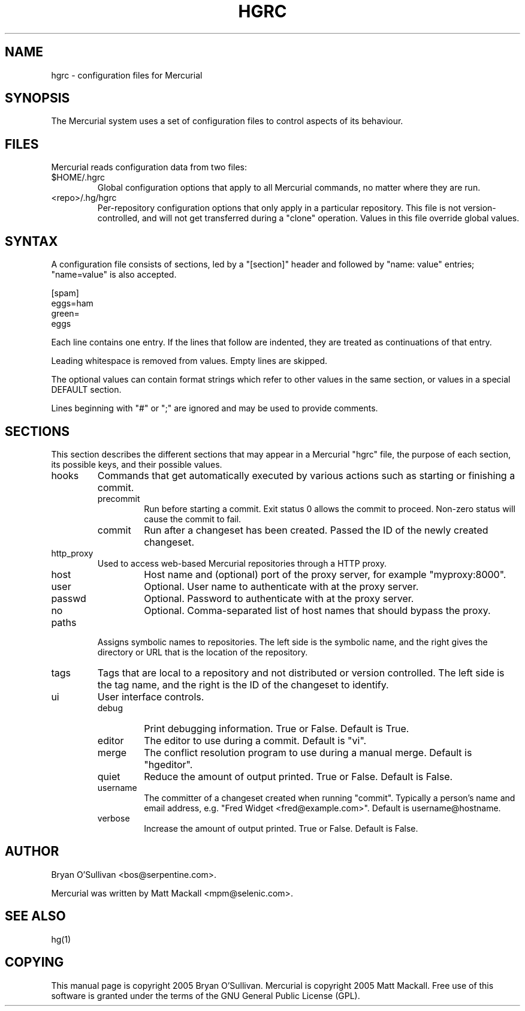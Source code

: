 .\"Generated by db2man.xsl. Don't modify this, modify the source.
.de Sh \" Subsection
.br
.if t .Sp
.ne 5
.PP
\fB\\$1\fR
.PP
..
.de Sp \" Vertical space (when we can't use .PP)
.if t .sp .5v
.if n .sp
..
.de Ip \" List item
.br
.ie \\n(.$>=3 .ne \\$3
.el .ne 3
.IP "\\$1" \\$2
..
.TH "HGRC" 5 "" "" ""
.SH NAME
hgrc \- configuration files for Mercurial
.SH "SYNOPSIS"


The Mercurial system uses a set of configuration files to control aspects of its behaviour\&.

.SH "FILES"


Mercurial reads configuration data from two files:

.TP
$HOME/\&.hgrc
Global configuration options that apply to all Mercurial commands, no matter where they are run\&.

.TP
<repo>/\&.hg/hgrc
Per\-repository configuration options that only apply in a particular repository\&. This file is not version\-controlled, and will not get transferred during a "clone" operation\&. Values in this file override global values\&.

.SH "SYNTAX"


A configuration file consists of sections, led by a "[section]" header and followed by "name: value" entries; "name=value" is also accepted\&.

.nf
[spam]
eggs=ham
green=
   eggs
.fi


Each line contains one entry\&. If the lines that follow are indented, they are treated as continuations of that entry\&.


Leading whitespace is removed from values\&. Empty lines are skipped\&.


The optional values can contain format strings which refer to other values in the same section, or values in a special DEFAULT section\&.


Lines beginning with "#" or ";" are ignored and may be used to provide comments\&.

.SH "SECTIONS"


This section describes the different sections that may appear in a Mercurial "hgrc" file, the purpose of each section, its possible keys, and their possible values\&.

.TP
hooks
Commands that get automatically executed by various actions such as starting or finishing a commit\&.

.RS

.TP
precommit
Run before starting a commit\&. Exit status 0 allows the commit to proceed\&. Non\-zero status will cause the commit to fail\&.

.TP
commit
Run after a changeset has been created\&. Passed the ID of the newly created changeset\&.

.RE
.IP

.TP
http_proxy
Used to access web\-based Mercurial repositories through a HTTP proxy\&.

.RS

.TP
host
Host name and (optional) port of the proxy server, for example "myproxy:8000"\&.

.TP
user
Optional\&. User name to authenticate with at the proxy server\&.

.TP
passwd
Optional\&. Password to authenticate with at the proxy server\&.

.TP
no
Optional\&. Comma\-separated list of host names that should bypass the proxy\&.

.RE
.IP

.TP
paths
Assigns symbolic names to repositories\&. The left side is the symbolic name, and the right gives the directory or URL that is the location of the repository\&.

.TP
tags
Tags that are local to a repository and not distributed or version controlled\&. The left side is the tag name, and the right is the ID of the changeset to identify\&.

.TP
ui
User interface controls\&.

.RS

.TP
debug
Print debugging information\&. True or False\&. Default is True\&.

.TP
editor
The editor to use during a commit\&. Default is "vi"\&.

.TP
merge
The conflict resolution program to use during a manual merge\&. Default is "hgeditor"\&.

.TP
quiet
Reduce the amount of output printed\&. True or False\&. Default is False\&.

.TP
username
The committer of a changeset created when running "commit"\&. Typically a person's name and email address, e\&.g\&. "Fred Widget <fred@example\&.com>"\&. Default is username@hostname\&.

.TP
verbose
Increase the amount of output printed\&. True or False\&. Default is False\&.

.RE
.IP

.SH "AUTHOR"


Bryan O'Sullivan <bos@serpentine\&.com>\&.


Mercurial was written by Matt Mackall <mpm@selenic\&.com>\&.

.SH "SEE ALSO"


hg(1)

.SH "COPYING"


This manual page is copyright 2005 Bryan O'Sullivan\&. Mercurial is copyright 2005 Matt Mackall\&. Free use of this software is granted under the terms of the GNU General Public License (GPL)\&.

